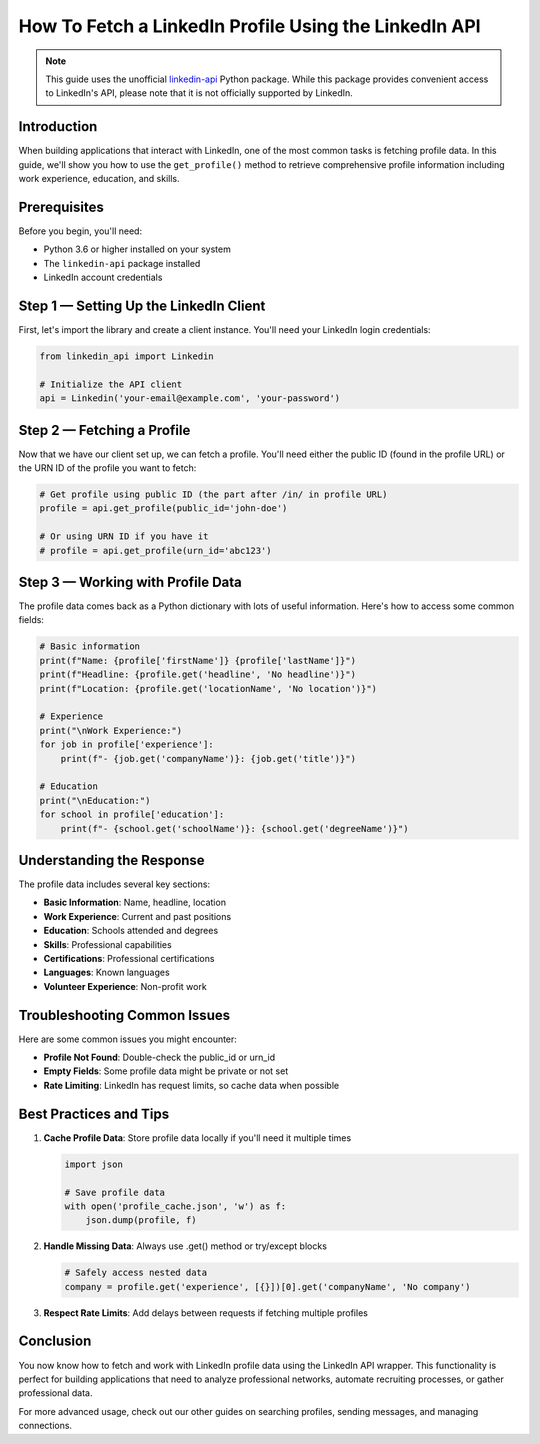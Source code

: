 How To Fetch a LinkedIn Profile Using the LinkedIn API
=================================================

.. note::
   This guide uses the unofficial `linkedin-api <https://github.com/tomquirk/linkedin-api>`_ Python package. While this package provides convenient access to LinkedIn's API, please note that it is not officially supported by LinkedIn.

Introduction
-----------

When building applications that interact with LinkedIn, one of the most common tasks is fetching profile data. In this guide, we'll show you how to use the ``get_profile()`` method to retrieve comprehensive profile information including work experience, education, and skills.

Prerequisites
------------

Before you begin, you'll need:

* Python 3.6 or higher installed on your system
* The ``linkedin-api`` package installed
* LinkedIn account credentials

Step 1 — Setting Up the LinkedIn Client
----------------------------------

First, let's import the library and create a client instance. You'll need your LinkedIn login credentials:

.. code-block:: python

    from linkedin_api import Linkedin

    # Initialize the API client
    api = Linkedin('your-email@example.com', 'your-password')

Step 2 — Fetching a Profile
-----------------------

Now that we have our client set up, we can fetch a profile. You'll need either the public ID (found in the profile URL) or the URN ID of the profile you want to fetch:

.. code-block:: python

    # Get profile using public ID (the part after /in/ in profile URL)
    profile = api.get_profile(public_id='john-doe')

    # Or using URN ID if you have it
    # profile = api.get_profile(urn_id='abc123')

Step 3 — Working with Profile Data
-----------------------------

The profile data comes back as a Python dictionary with lots of useful information. Here's how to access some common fields:

.. code-block:: python

    # Basic information
    print(f"Name: {profile['firstName']} {profile['lastName']}")
    print(f"Headline: {profile.get('headline', 'No headline')}")
    print(f"Location: {profile.get('locationName', 'No location')}")

    # Experience
    print("\nWork Experience:")
    for job in profile['experience']:
        print(f"- {job.get('companyName')}: {job.get('title')}")

    # Education
    print("\nEducation:")
    for school in profile['education']:
        print(f"- {school.get('schoolName')}: {school.get('degreeName')}")

Understanding the Response
----------------------

The profile data includes several key sections:

* **Basic Information**: Name, headline, location
* **Work Experience**: Current and past positions
* **Education**: Schools attended and degrees
* **Skills**: Professional capabilities
* **Certifications**: Professional certifications
* **Languages**: Known languages
* **Volunteer Experience**: Non-profit work

Troubleshooting Common Issues
-------------------------

Here are some common issues you might encounter:

* **Profile Not Found**: Double-check the public_id or urn_id
* **Empty Fields**: Some profile data might be private or not set
* **Rate Limiting**: LinkedIn has request limits, so cache data when possible

Best Practices and Tips
--------------------

1. **Cache Profile Data**: Store profile data locally if you'll need it multiple times

   .. code-block:: python
       
       import json
       
       # Save profile data
       with open('profile_cache.json', 'w') as f:
           json.dump(profile, f)

2. **Handle Missing Data**: Always use .get() method or try/except blocks

   .. code-block:: python

       # Safely access nested data
       company = profile.get('experience', [{}])[0].get('companyName', 'No company')

3. **Respect Rate Limits**: Add delays between requests if fetching multiple profiles

Conclusion
---------

You now know how to fetch and work with LinkedIn profile data using the LinkedIn API wrapper. This functionality is perfect for building applications that need to analyze professional networks, automate recruiting processes, or gather professional data.

For more advanced usage, check out our other guides on searching profiles, sending messages, and managing connections. 